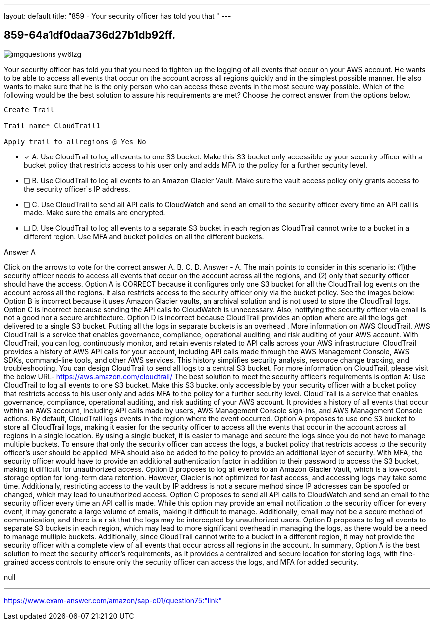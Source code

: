 ---
layout: default 
title: "859 - Your security officer has told you that "
---


[.question]
== 859-64a1df0daa736d27b1db92ff.



[.image]
--

image::https://eaeastus2.blob.core.windows.net/optimizedimages/static/images/AWS-Certified-Solutions-Architect-Professional/answer/imgquestions_yw6lzg.png[]

--


****

[.query]
--
Your security officer has told you that you need to tighten up the logging of all events that occur on your AWS account.
He wants to be able to access all events that occur on the account across all regions quickly and in the simplest possible manner.
He also wants to make sure that he is the only person who can access these events in the most secure way possible.
Which of the following would be the best solution to assure his requirements are met? Choose the correct answer from the options below.


[source,java]
----
Create Trail

Trail name* CloudTrail1

Apply trail to allregions @ Yes No
----


--

[.list]
--
* [*] A. Use CloudTrail to log all events to one S3 bucket. Make this S3 bucket only accessible by your security officer with a bucket policy that restricts access to his user only and adds MFA to the policy for a further security level.
* [ ] B. Use CloudTrail to log all events to an Amazon Glacier Vault. Make sure the vault access policy only grants access to the security officer`s IP address.
* [ ] C. Use CloudTrail to send all API calls to CloudWatch and send an email to the security officer every time an API call is made. Make sure the emails are encrypted.
* [ ] D. Use CloudTrail to log all events to a separate S3 bucket in each region as CloudTrail cannot write to a bucket in a different region. Use MFA and bucket policies on all the different buckets.

--
****

[.answer]
Answer  A

[.explanation]
--
Click on the arrows to vote for the correct answer
A.
B.
C.
D.
Answer - A.
The main points to consider in this scenario is: (1)the security officer needs to access all events that occur on the account across all the regions, and (2) only that security officer should have the access.
Option A is CORRECT because it configures only one S3 bucket for all the CloudTrail log events on the account across all the regions.
It also restricts access to the security officer only via the bucket policy.
See the images below:
Option B is incorrect because it uses Amazon Glacier vaults, an archival solution and is not used to store the CloudTrail logs.
Option C is incorrect because sending the API calls to CloudWatch is unnecessary.
Also, notifying the security officer via email is not a good nor a secure architecture.
Option D is incorrect because CloudTrail provides an option where are all the logs get delivered to a single S3 bucket.
Putting all the logs in separate buckets is an overhead .
More information on AWS CloudTrail.
AWS CloudTrail is a service that enables governance, compliance, operational auditing, and risk auditing of your AWS account.
With CloudTrail, you can log, continuously monitor, and retain events related to API calls across your AWS infrastructure.
CloudTrail provides a history of AWS API calls for your account, including API calls made through the AWS Management Console, AWS SDKs, command-line tools, and other AWS services.
This history simplifies security analysis, resource change tracking, and troubleshooting.
You can design CloudTrail to send all logs to a central S3 bucket.
For more information on CloudTrail, please visit the below URL-
https://aws.amazon.com/cloudtrail/
The best solution to meet the security officer's requirements is option A: Use CloudTrail to log all events to one S3 bucket. Make this S3 bucket only accessible by your security officer with a bucket policy that restricts access to his user only and adds MFA to the policy for a further security level.
CloudTrail is a service that enables governance, compliance, operational auditing, and risk auditing of your AWS account. It provides a history of all events that occur within an AWS account, including API calls made by users, AWS Management Console sign-ins, and AWS Management Console actions. By default, CloudTrail logs events in the region where the event occurred.
Option A proposes to use one S3 bucket to store all CloudTrail logs, making it easier for the security officer to access all the events that occur in the account across all regions in a single location. By using a single bucket, it is easier to manage and secure the logs since you do not have to manage multiple buckets.
To ensure that only the security officer can access the logs, a bucket policy that restricts access to the security officer's user should be applied. MFA should also be added to the policy to provide an additional layer of security. With MFA, the security officer would have to provide an additional authentication factor in addition to their password to access the S3 bucket, making it difficult for unauthorized access.
Option B proposes to log all events to an Amazon Glacier Vault, which is a low-cost storage option for long-term data retention. However, Glacier is not optimized for fast access, and accessing logs may take some time. Additionally, restricting access to the vault by IP address is not a secure method since IP addresses can be spoofed or changed, which may lead to unauthorized access.
Option C proposes to send all API calls to CloudWatch and send an email to the security officer every time an API call is made. While this option may provide an email notification to the security officer for every event, it may generate a large volume of emails, making it difficult to manage. Additionally, email may not be a secure method of communication, and there is a risk that the logs may be intercepted by unauthorized users.
Option D proposes to log all events to separate S3 buckets in each region, which may lead to more significant overhead in managing the logs, as there would be a need to manage multiple buckets. Additionally, since CloudTrail cannot write to a bucket in a different region, it may not provide the security officer with a complete view of all events that occur across all regions in the account.
In summary, Option A is the best solution to meet the security officer's requirements, as it provides a centralized and secure location for storing logs, with fine-grained access controls to ensure only the security officer can access the logs, and MFA for added security.
--

[.ka]
null

'''



https://www.exam-answer.com/amazon/sap-c01/question75:"link"


